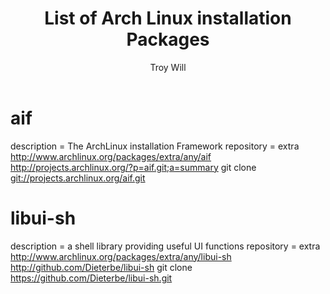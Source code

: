 #+TITLE: List of Arch Linux installation Packages
#+AUTHOR: Troy Will
#+EMAIL: troydwill AT gmail DOT com
#+LANGUAGE:  en

* aif
  description = The ArchLinux installation Framework
  repository = extra
  http://www.archlinux.org/packages/extra/any/aif
  http://projects.archlinux.org/?p=aif.git;a=summary
  git clone git://projects.archlinux.org/aif.git

* libui-sh
  description = a shell library providing useful UI functions
  repository = extra
  http://www.archlinux.org/packages/extra/any/libui-sh
  http://github.com/Dieterbe/libui-sh
  git clone https://github.com/Dieterbe/libui-sh.git

  
